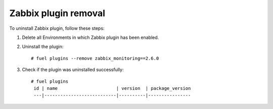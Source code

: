 Zabbix plugin removal
============================================

To uninstall Zabbix plugin, follow these steps:

#. Delete all Environments in which Zabbix plugin has been enabled.

#. Uninstall the plugin:

   ::

     # fuel plugins --remove zabbix_monitoring==2.6.0

#. Check if the plugin was uninstalled successfully:

   ::

     # fuel plugins
      id | name                      | version  | package_version
      ---|---------------------------|----------|----------------
